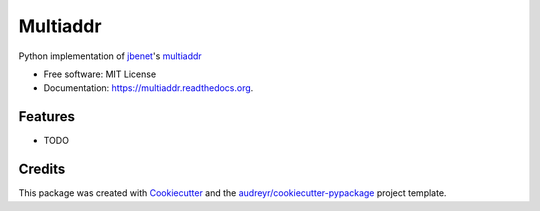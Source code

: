 ===============================
Multiaddr
===============================

.. image:: https://img.shields.io/pypi/v/multiaddr.svg
        :target: https://pypi.python.org/pypi/multiaddr

.. image:: https://img.shields.io/travis/sbuss/multiaddr.svg
        :target: https://travis-ci.org/sbuss/multiaddr

.. image:: https://readthedocs.org/projects/multiaddr/badge/?version=latest
        :target: https://readthedocs.org/projects/multiaddr/?badge=latest
        :alt: Documentation Status


Python implementation of jbenet_'s multiaddr_

.. _jbenet: https://github.com/jbenet
.. _multiaddr: https://github.com/jbenet/multiaddr

* Free software: MIT License
* Documentation: https://multiaddr.readthedocs.org.

Features
--------

* TODO

Credits
---------

This package was created with Cookiecutter_ and the `audreyr/cookiecutter-pypackage`_ project template.

.. _Cookiecutter: https://github.com/audreyr/cookiecutter
.. _`audreyr/cookiecutter-pypackage`: https://github.com/audreyr/cookiecutter-pypackage
